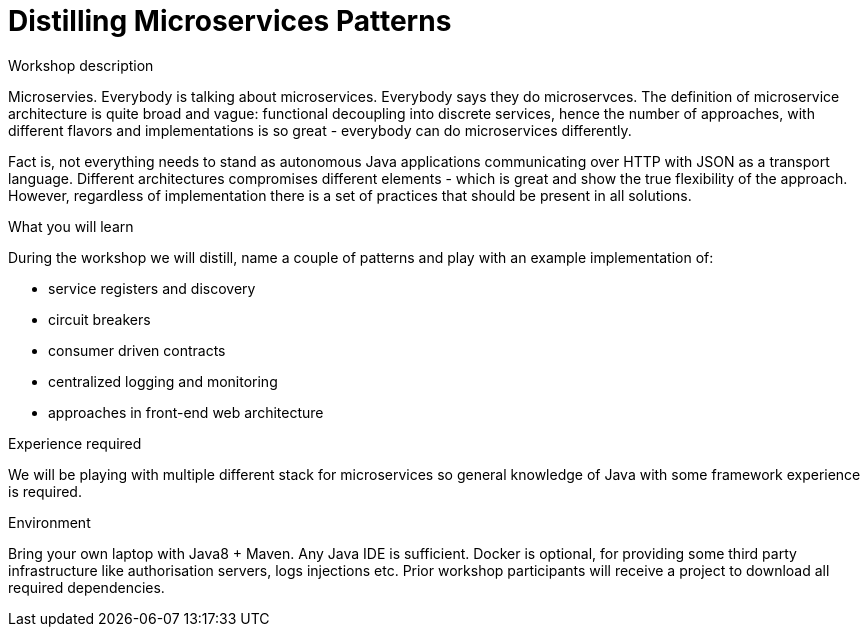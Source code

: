 = Distilling Microservices Patterns

.Workshop description
Microservies. Everybody is talking about microservices. Everybody says they do microservces. The definition of microservice architecture is quite broad and vague: functional decoupling into discrete services, hence the number of approaches, with different flavors and implementations is so great - everybody can do microservices differently.

Fact is, not everything needs to stand as autonomous Java applications communicating over HTTP with JSON as a transport language. Different architectures compromises different elements - which is great and show
the true flexibility of the approach. However, regardless of implementation there is a set of practices that should be present in all solutions.

.What you will learn
During the workshop we will distill, name a couple of patterns and play with an example implementation of:

* service registers and discovery
* circuit breakers
* consumer driven contracts
* centralized logging and monitoring
* approaches in front-end web architecture

.Experience required
We will be playing with multiple different stack for microservices so general knowledge of Java with some framework experience is required.

.Environment
Bring your own laptop with Java8 + Maven. Any Java IDE is sufficient. Docker is optional, for providing some third party infrastructure like authorisation servers, logs injections etc. Prior workshop participants will receive a project to download all required dependencies.

